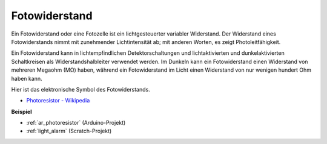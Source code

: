 .. _cpn_photoresistor:

Fotowiderstand
=================

.. image:: img/photoresistor.png
    :width: 200
    :align: center

Ein Fotowiderstand oder eine Fotozelle ist ein lichtgesteuerter variabler Widerstand. Der Widerstand eines Fotowiderstands nimmt mit zunehmender Lichtintensität ab; mit anderen Worten, es zeigt Photoleitfähigkeit.

Ein Fotowiderstand kann in lichtempfindlichen Detektorschaltungen und lichtaktivierten und dunkelaktivierten Schaltkreisen als Widerstandshalbleiter verwendet werden. Im Dunkeln kann ein Fotowiderstand einen Widerstand von mehreren Megaohm (MΩ) haben, während ein Fotowiderstand im Licht einen Widerstand von nur wenigen hundert Ohm haben kann.

Hier ist das elektronische Symbol des Fotowiderstands.

.. image:: img/photoresistor_symbol.png
    :width: 200
    :align: center

* `Photoresistor - Wikipedia <https://en.wikipedia.org/wiki/Photoresistor#:~:text=A%20photoresistor%20(also%20known%20as,on%20the%20component's%20sensitive%20surface>`_

**Beispiel**

* :ref:`ar_photoresistor` (Arduino-Projekt)
* :ref:`light_alarm` (Scratch-Projekt)

